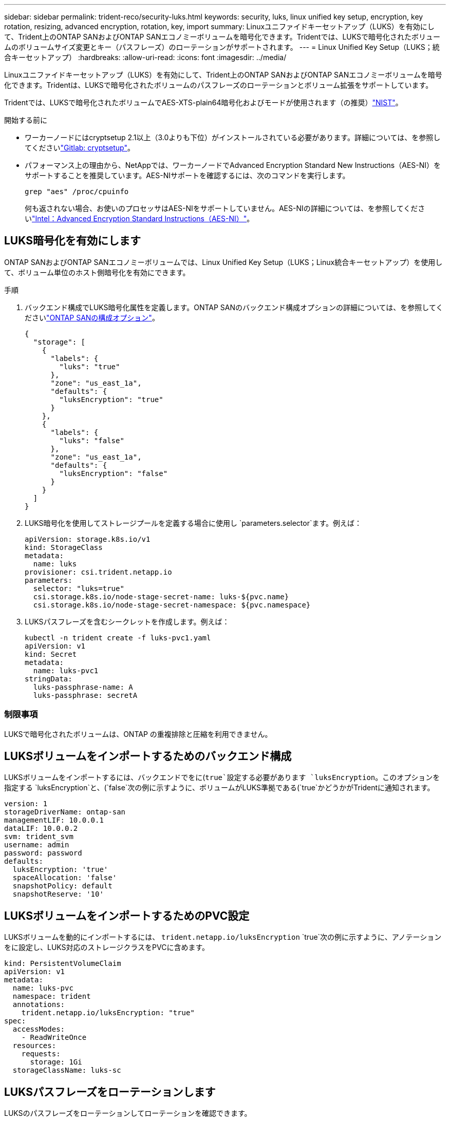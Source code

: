 ---
sidebar: sidebar 
permalink: trident-reco/security-luks.html 
keywords: security, luks, linux unified key setup, encryption, key rotation, resizing, advanced encryption, rotation, key, import 
summary: Linuxユニファイドキーセットアップ（LUKS）を有効にして、Trident上のONTAP SANおよびONTAP SANエコノミーボリュームを暗号化できます。Tridentでは、LUKSで暗号化されたボリュームのボリュームサイズ変更とキー（パスフレーズ）のローテーションがサポートされます。 
---
= Linux Unified Key Setup（LUKS；統合キーセットアップ）
:hardbreaks:
:allow-uri-read: 
:icons: font
:imagesdir: ../media/


[role="lead"]
Linuxユニファイドキーセットアップ（LUKS）を有効にして、Trident上のONTAP SANおよびONTAP SANエコノミーボリュームを暗号化できます。Tridentは、LUKSで暗号化されたボリュームのパスフレーズのローテーションとボリューム拡張をサポートしています。

Tridentでは、LUKSで暗号化されたボリュームでAES-XTS-plain64暗号化およびモードが使用されます（の推奨）link:https://csrc.nist.gov/publications/detail/sp/800-38e/final["NIST"^]。

.開始する前に
* ワーカーノードにはcryptsetup 2.1以上（3.0よりも下位）がインストールされている必要があります。詳細については、を参照してくださいlink:https://gitlab.com/cryptsetup/cryptsetup["Gitlab: cryptsetup"^]。
* パフォーマンス上の理由から、NetAppでは、ワーカーノードでAdvanced Encryption Standard New Instructions（AES-NI）をサポートすることを推奨しています。AES-NIサポートを確認するには、次のコマンドを実行します。
+
[listing]
----
grep "aes" /proc/cpuinfo
----
+
何も返されない場合、お使いのプロセッサはAES-NIをサポートしていません。AES-NIの詳細については、を参照してくださいlink:https://www.intel.com/content/www/us/en/developer/articles/technical/advanced-encryption-standard-instructions-aes-ni.html["Intel：Advanced Encryption Standard Instructions（AES-NI）"^]。





== LUKS暗号化を有効にします

ONTAP SANおよびONTAP SANエコノミーボリュームでは、Linux Unified Key Setup（LUKS；Linux統合キーセットアップ）を使用して、ボリューム単位のホスト側暗号化を有効にできます。

.手順
. バックエンド構成でLUKS暗号化属性を定義します。ONTAP SANのバックエンド構成オプションの詳細については、を参照してくださいlink:../trident-use/ontap-san-examples.html["ONTAP SANの構成オプション"]。
+
[source, json]
----
{
  "storage": [
    {
      "labels": {
        "luks": "true"
      },
      "zone": "us_east_1a",
      "defaults": {
        "luksEncryption": "true"
      }
    },
    {
      "labels": {
        "luks": "false"
      },
      "zone": "us_east_1a",
      "defaults": {
        "luksEncryption": "false"
      }
    }
  ]
}
----
. LUKS暗号化を使用してストレージプールを定義する場合に使用し `parameters.selector`ます。例えば：
+
[source, yaml]
----
apiVersion: storage.k8s.io/v1
kind: StorageClass
metadata:
  name: luks
provisioner: csi.trident.netapp.io
parameters:
  selector: "luks=true"
  csi.storage.k8s.io/node-stage-secret-name: luks-${pvc.name}
  csi.storage.k8s.io/node-stage-secret-namespace: ${pvc.namespace}
----
. LUKSパスフレーズを含むシークレットを作成します。例えば：
+
[source, yaml]
----
kubectl -n trident create -f luks-pvc1.yaml
apiVersion: v1
kind: Secret
metadata:
  name: luks-pvc1
stringData:
  luks-passphrase-name: A
  luks-passphrase: secretA
----




=== 制限事項

LUKSで暗号化されたボリュームは、ONTAP の重複排除と圧縮を利用できません。



== LUKSボリュームをインポートするためのバックエンド構成

LUKSボリュームをインポートするには、バックエンドでをに(`true`設定する必要があります `luksEncryption`。このオプションを指定する `luksEncryption`と、(`false`次の例に示すように、ボリュームがLUKS準拠である(`true`かどうかがTridentに通知されます。

[source, yaml]
----
version: 1
storageDriverName: ontap-san
managementLIF: 10.0.0.1
dataLIF: 10.0.0.2
svm: trident_svm
username: admin
password: password
defaults:
  luksEncryption: 'true'
  spaceAllocation: 'false'
  snapshotPolicy: default
  snapshotReserve: '10'
----


== LUKSボリュームをインポートするためのPVC設定

LUKSボリュームを動的にインポートするには、 `trident.netapp.io/luksEncryption` `true`次の例に示すように、アノテーションをに設定し、LUKS対応のストレージクラスをPVCに含めます。

[source, yaml]
----
kind: PersistentVolumeClaim
apiVersion: v1
metadata:
  name: luks-pvc
  namespace: trident
  annotations:
    trident.netapp.io/luksEncryption: "true"
spec:
  accessModes:
    - ReadWriteOnce
  resources:
    requests:
      storage: 1Gi
  storageClassName: luks-sc
----


== LUKSパスフレーズをローテーションします

LUKSのパスフレーズをローテーションしてローテーションを確認できます。


WARNING: パスフレーズは、ボリューム、Snapshot、シークレットで参照されなくなることを確認するまで忘れないでください。参照されているパスフレーズが失われた場合、ボリュームをマウントできず、データが暗号化されたままアクセスできなくなることがあります。

.タスク概要
LUKSパスフレーズのローテーションは、ボリュームをマウントするポッドが、新しいLUKSパスフレーズの指定後に作成されたときに行われます。新しいPODが作成されると、Tridentはボリューム上のLUKSパスフレーズをシークレット内のアクティブなパスフレーズと比較します。

* ボリュームのパスフレーズがシークレットでアクティブなパスフレーズと一致しない場合、ローテーションが実行されます。
* ボリュームのパスフレーズがシークレット内のアクティブなパスフレーズと一致する場合、 `previous-luks-passphrase`パラメータは無視されます。


.手順
. および `node-publish-secret-namespace`StorageClassパラメータを追加します `node-publish-secret-name`。例えば：
+
[source, yaml]
----
apiVersion: storage.k8s.io/v1
kind: StorageClass
metadata:
  name: csi-san
provisioner: csi.trident.netapp.io
parameters:
  trident.netapp.io/backendType: "ontap-san"
  csi.storage.k8s.io/node-stage-secret-name: luks
  csi.storage.k8s.io/node-stage-secret-namespace: ${pvc.namespace}
  csi.storage.k8s.io/node-publish-secret-name: luks
  csi.storage.k8s.io/node-publish-secret-namespace: ${pvc.namespace}
----
. ボリュームまたはSnapshotの既存のパスフレーズを特定します。
+
.ボリューム
[listing]
----
tridentctl -d get volume luks-pvc1
GET http://127.0.0.1:8000/trident/v1/volume/<volumeID>

...luksPassphraseNames:["A"]
----
+
.Snapshot
[listing]
----
tridentctl -d get snapshot luks-pvc1
GET http://127.0.0.1:8000/trident/v1/volume/<volumeID>/<snapshotID>

...luksPassphraseNames:["A"]
----
. ボリュームのLUKSシークレットを更新して、新しいパスフレーズと前のパスフレーズを指定します。 `previous-luks-passphrase`前のパスフレーズと一致することを確認します `previous-luke-passphrase-name`。
+
[source, yaml]
----
apiVersion: v1
kind: Secret
metadata:
  name: luks-pvc1
stringData:
  luks-passphrase-name: B
  luks-passphrase: secretB
  previous-luks-passphrase-name: A
  previous-luks-passphrase: secretA
----
. ボリュームをマウントする新しいポッドを作成します。これはローテーションを開始するために必要です。
. パスフレーズがローテーションされたことを確認します。
+
.ボリューム
[listing]
----
tridentctl -d get volume luks-pvc1
GET http://127.0.0.1:8000/trident/v1/volume/<volumeID>

...luksPassphraseNames:["B"]
----
+
.Snapshot
[listing]
----
tridentctl -d get snapshot luks-pvc1
GET http://127.0.0.1:8000/trident/v1/volume/<volumeID>/<snapshotID>

...luksPassphraseNames:["B"]
----


.結果
パスフレーズは、ボリュームとSnapshotに新しいパスフレーズのみが返されたときにローテーションされました。


NOTE: たとえば、2つのパスフレーズが返された場合、 `luksPassphraseNames: ["B", "A"]`ローテーションは不完全です。回転を完了するために、新しいポッドをトリガできます。



== ボリュームの拡張を有効にします

LUKS暗号化ボリューム上でボリューム拡張を有効にできます。

.手順
. 機能ゲート（ベータ1.25以降）を有効にします `CSINodeExpandSecret`。詳細については、を参照してください link:https://kubernetes.io/blog/2022/09/21/kubernetes-1-25-use-secrets-while-expanding-csi-volumes-on-node-alpha/["Kubernetes 1.25：CSIボリュームのノードベースの拡張にシークレットを使用します"^] 。
. および `node-expand-secret-namespace`StorageClassパラメータを追加します `node-expand-secret-name`。例えば：
+
[source, yaml]
----
apiVersion: storage.k8s.io/v1
kind: StorageClass
metadata:
  name: luks
provisioner: csi.trident.netapp.io
parameters:
  selector: "luks=true"
  csi.storage.k8s.io/node-stage-secret-name: luks-${pvc.name}
  csi.storage.k8s.io/node-stage-secret-namespace: ${pvc.namespace}
  csi.storage.k8s.io/node-expand-secret-name: luks-${pvc.name}
  csi.storage.k8s.io/node-expand-secret-namespace: ${pvc.namespace}
allowVolumeExpansion: true
----


.結果
ストレージのオンライン拡張を開始すると、ドライバに適切なクレデンシャルが渡されます。
